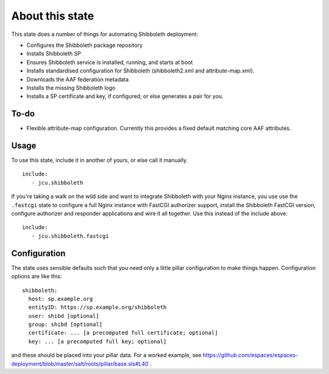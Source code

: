 About this state
================

This state does a number of things for automating Shibboleth deployment:

* Configures the Shibboleth package repository
* Installs Shibboleth SP
* Ensures Shibboleth service is installed, running, and starts at boot
* Installs standardised configuration for Shibboleth (shibboleth2.xml and
  attribute-map.xml).
* Downloads the AAF federation metadata
* Installs the missing Shibboleth logo
* Installs a SP certificate and key, if configured; or else generates a pair
  for you.

To-do
-----

* Flexible attribute-map configuration. Currently this provides a fixed
  default matching core AAF attributes.


Usage
-----

To use this state, include it in another of yours, or else call it
manually.

::

   include:
      - jcu.shibboleth


If you're taking a walk on the wild side and want to integrate Shibboleth
with your Nginx instance, you use use the ``.fastcgi`` state to configure
a full Nginx instance with FastCGI authorizer support, install the
Shibboleth FastCGI version, configure authorizer and responder applications
and wire it all together.  Use this instead of the include above::

   include:
      - jcu.shibboleth.fastcgi


Configuration
-------------

The state uses sensible defaults such that you need only a little pillar
configuration to make things happen.  Configuration options are like this::

   shibboleth:
     host: sp.example.org
     entityID: https://sp.example.org/shibboleth
     user: shibd [optional]
     group: shibd [optional]
     certificate: ... [a precomputed full certificate; optional]
     key: ... [a precomputed full key; optional]

and these should be placed into your pillar data. For a worked example, see
https://github.com/espaces/espaces-deployment/blob/master/salt/roots/pillar/base.sls#L40
.


